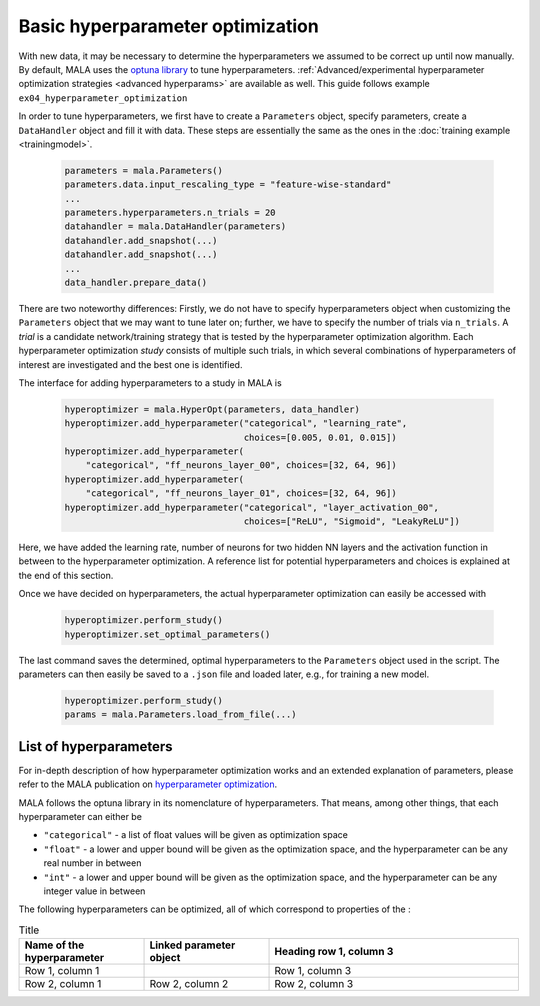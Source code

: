 Basic hyperparameter optimization
=================================

With new data, it may be necessary to determine the hyperparameters we
assumed to be correct up until now manually. By default, MALA uses the
`optuna library <https://optuna.org/>`_ to tune hyperparameters.
:ref:`Advanced/experimental hyperparameter optimization strategies <advanced hyperparams>` are available as
well. This guide follows example ``ex04_hyperparameter_optimization``

In order to tune hyperparameters,
we first have to create a ``Parameters`` object, specify parameters,
create a ``DataHandler`` object and fill it with data. These steps are
essentially the same as the ones in the :doc:`training example <trainingmodel>`.

      .. code-block:: python

          parameters = mala.Parameters()
          parameters.data.input_rescaling_type = "feature-wise-standard"
          ...
          parameters.hyperparameters.n_trials = 20
          datahandler = mala.DataHandler(parameters)
          datahandler.add_snapshot(...)
          datahandler.add_snapshot(...)
          ...
          data_handler.prepare_data()

There are two noteworthy differences: Firstly, we do not have to specify
hyperparameters object when customizing the ``Parameters`` object that we
may want to tune later on; further, we have to specify the number of trials
via ``n_trials``. A *trial* is a candidate network/training strategy that is
tested by the hyperparameter optimization algorithm. Each hyperparameter
optimization *study* consists of multiple such trials, in which several
combinations of hyperparameters of interest are investigated and the best
one is identified.

The interface for adding hyperparameters to a study in MALA is

      .. code-block:: python

            hyperoptimizer = mala.HyperOpt(parameters, data_handler)
            hyperoptimizer.add_hyperparameter("categorical", "learning_rate",
                                              choices=[0.005, 0.01, 0.015])
            hyperoptimizer.add_hyperparameter(
                "categorical", "ff_neurons_layer_00", choices=[32, 64, 96])
            hyperoptimizer.add_hyperparameter(
                "categorical", "ff_neurons_layer_01", choices=[32, 64, 96])
            hyperoptimizer.add_hyperparameter("categorical", "layer_activation_00",
                                              choices=["ReLU", "Sigmoid", "LeakyReLU"])

Here, we have added the learning rate, number of neurons for two hidden NN
layers and the activation function in between to the hyperparameter
optimization. A reference list for potential hyperparameters and choices
is explained at the end of this section.

Once we have decided on hyperparameters, the actual hyperparameter optimization
can easily be accessed with

      .. code-block:: python

            hyperoptimizer.perform_study()
            hyperoptimizer.set_optimal_parameters()

The last command saves the determined, optimal hyperparameters to the
``Parameters`` object used in the script. The parameters can then easily
be saved to a ``.json`` file and loaded later, e.g., for training a new model.

      .. code-block:: python

            hyperoptimizer.perform_study()
            params = mala.Parameters.load_from_file(...)

List of hyperparameters
***********************

For in-depth description of how hyperparameter optimization works and an
extended explanation of parameters, please refer to the MALA publication
on `hyperparameter optimization <https://doi.org/10.1088/2632-2153/ac9956>`_.

MALA follows the optuna library in its nomenclature of hyperparameters. That
means, among other things, that each hyperparameter can either be

* ``"categorical"`` - a list of float values will be given as optimization space

* ``"float"`` - a lower and upper bound will be given as the optimization space, and the hyperparameter can be any real number in between

* ``"int"`` - a lower and upper bound will be given as the optimization space, and the hyperparameter can be any integer value in between

The following hyperparameters can be optimized, all of which correspond to
properties of the :

.. list-table:: Title
   :widths: 25 25 50
   :header-rows: 1

   * - Name of the hyperparameter
     - Linked parameter object
     - Heading row 1, column 3
   * - Row 1, column 1
     -
     - Row 1, column 3
   * - Row 2, column 1
     - Row 2, column 2
     - Row 2, column 3
